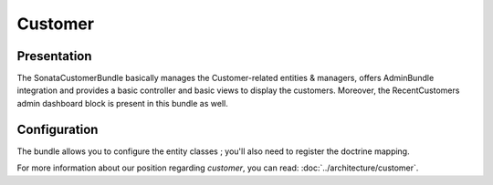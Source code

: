 .. index::
    single: Customer

========
Customer
========

Presentation
============


The SonataCustomerBundle basically manages the Customer-related entities & managers, offers AdminBundle integration and provides a basic controller and basic views to display the customers.
Moreover, the RecentCustomers admin dashboard block is present in this bundle as well.

Configuration
=============

The bundle allows you to configure the entity classes ; you'll also need to register the doctrine mapping.

.. code-block:: yaml
    :linenos:

    sonata_customer:
        class:
            customer:             Application\Sonata\CustomerBundle\Entity\Customer
            address:              Application\Sonata\CustomerBundle\Entity\Address
            order:                Application\Sonata\OrderBundle\Entity\Order
            user:                 Application\Sonata\UserBundle\Entity\User

    # Enable Doctrine to map the provided entities
    doctrine:
        orm:
            entity_managers:
                default:
                    mappings:
                        ApplicationSonataCustomerBundle: ~
                        SonataCustomerBundle: ~

For more information about our position regarding *customer*, you can read: :doc:`../architecture/customer`.